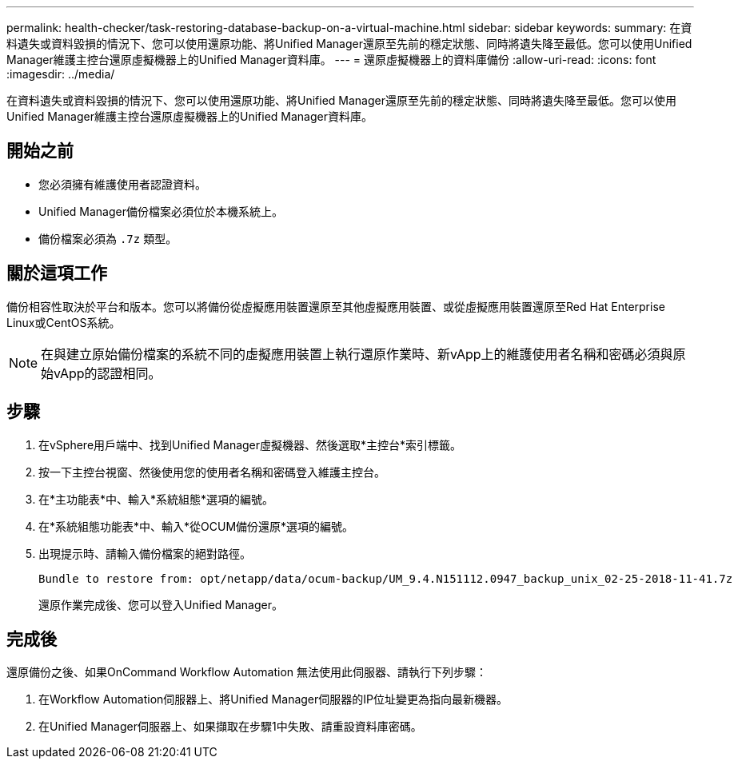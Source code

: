 ---
permalink: health-checker/task-restoring-database-backup-on-a-virtual-machine.html 
sidebar: sidebar 
keywords:  
summary: 在資料遺失或資料毀損的情況下、您可以使用還原功能、將Unified Manager還原至先前的穩定狀態、同時將遺失降至最低。您可以使用Unified Manager維護主控台還原虛擬機器上的Unified Manager資料庫。 
---
= 還原虛擬機器上的資料庫備份
:allow-uri-read: 
:icons: font
:imagesdir: ../media/


[role="lead"]
在資料遺失或資料毀損的情況下、您可以使用還原功能、將Unified Manager還原至先前的穩定狀態、同時將遺失降至最低。您可以使用Unified Manager維護主控台還原虛擬機器上的Unified Manager資料庫。



== 開始之前

* 您必須擁有維護使用者認證資料。
* Unified Manager備份檔案必須位於本機系統上。
* 備份檔案必須為 `.7z` 類型。




== 關於這項工作

備份相容性取決於平台和版本。您可以將備份從虛擬應用裝置還原至其他虛擬應用裝置、或從虛擬應用裝置還原至Red Hat Enterprise Linux或CentOS系統。

[NOTE]
====
在與建立原始備份檔案的系統不同的虛擬應用裝置上執行還原作業時、新vApp上的維護使用者名稱和密碼必須與原始vApp的認證相同。

====


== 步驟

. 在vSphere用戶端中、找到Unified Manager虛擬機器、然後選取*主控台*索引標籤。
. 按一下主控台視窗、然後使用您的使用者名稱和密碼登入維護主控台。
. 在*主功能表*中、輸入*系統組態*選項的編號。
. 在*系統組態功能表*中、輸入*從OCUM備份還原*選項的編號。
. 出現提示時、請輸入備份檔案的絕對路徑。
+
[listing]
----
Bundle to restore from: opt/netapp/data/ocum-backup/UM_9.4.N151112.0947_backup_unix_02-25-2018-11-41.7z
----
+
還原作業完成後、您可以登入Unified Manager。





== 完成後

還原備份之後、如果OnCommand Workflow Automation 無法使用此伺服器、請執行下列步驟：

. 在Workflow Automation伺服器上、將Unified Manager伺服器的IP位址變更為指向最新機器。
. 在Unified Manager伺服器上、如果擷取在步驟1中失敗、請重設資料庫密碼。

